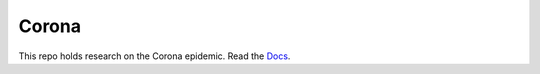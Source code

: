 ======
Corona
======

This repo holds research on the Corona epidemic. 
Read the Docs_.

.. _Docs: https://coronastudies.readthedocs.io/en/latest/



